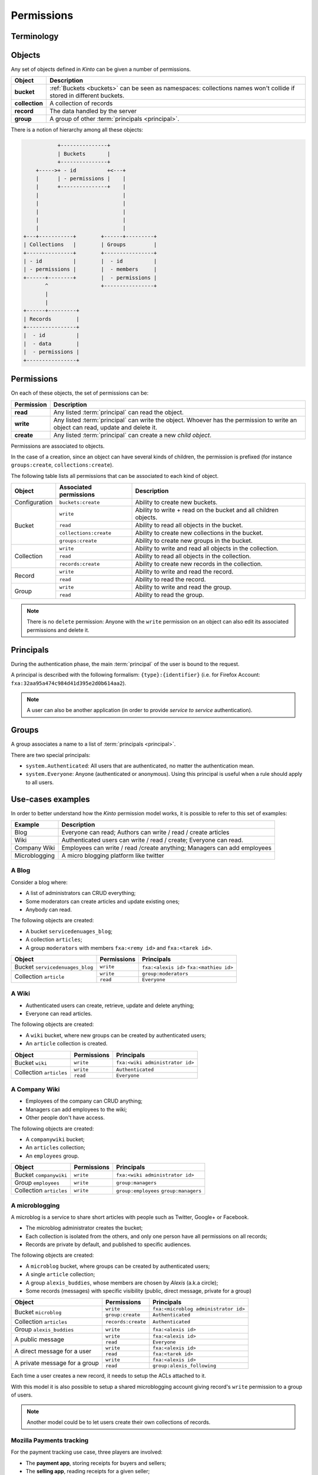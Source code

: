 Permissions
###########

.. _permissions:

Terminology
===========

.. glossary::

    Object
        Anything that can be interacted with. Collections, records, buckets, groups
        are all objects.

    Principal
        An entity that can be authenticated. Principals can be individual people,
        applications, services, or any group of such things.

    Group
        A group associates a name to a list of principals.

    Permission
    Permissions
        A permission is an action that can be performed on an object.
        Examples of permissions are «read», «write», or «create».

    ACE
    Access Control Entity
        An ACE associates a permission to objects and principals, and allows
        to describe rules like «*Members of group admins can create collections*».
        Using #a pseudo-code syntax: ``collections:create = ['group:admins',]``.

    ACL
        A list of ACEs

Objects
=======

Any set of objects defined in *Kinto* can be given a number of permissions.

+-----------------+---------------------------------------------------------+
| Object          | Description                                             |
+=================+=========================================================+
| **bucket**      | :ref:`Buckets <buckets>` can be seen as namespaces:     |
|                 | collections names won't collide if stored in different  |
|                 | buckets.                                                |
+-----------------+---------------------------------------------------------+
| **collection**  | A collection of records                                 |
+-----------------+---------------------------------------------------------+
| **record**      | The data handled by the server                          |
+-----------------+---------------------------------------------------------+
| **group**       | A group of other :term:`principals <principal>`.        |
+-----------------+---------------------------------------------------------+

There is a notion of hierarchy among all these objects:

.. code-block:: text

               +---------------+
               | Buckets       |
               +---------------+
        +----->+ - id          +<---+
        |      | - permissions |    |
        |      +---------------+    |
        |                           |
        |                           |
        |                           |
        |                           |
        |                           |
    +---+-----------+        +------+---------+
    | Collections   |        | Groups         |
    +---------------+        +----------------+
    | - id          |        |  - id          |
    | - permissions |        |  - members     |
    +------+--------+        |  - permissions |
           ^                 +----------------+
           |
           |
    +------+---------+
    | Records        |
    +----------------+
    |  - id          |
    |  - data        |
    |  - permissions |
    +----------------+


Permissions
===========

On each of these objects, the set of permissions can be:

+------------+-----------------------------------------+
| Permission | Description                             |
+============+=========================================+
| **read**   | Any listed :term:`principal` can read   |
|            | the object.                             |
+------------+-----------------------------------------+
| **write**  | Any listed :term:`principal` can write  |
|            | the object. Whoever has the permission  |
|            | to write an object can read, update and |
|            | delete it.                              |
+------------+-----------------------------------------+
| **create** | Any listed :term:`principal` can create |
|            | a new *child object*.                   |
+------------+-----------------------------------------+

Permissions are associated to objects.

In the case of a creation, since an object can have several kinds of children, the
permission is prefixed (for instance ``groups:create``, ``collections:create``).

The following table lists all permissions that can be associated to each kind
of object.

+----------------+------------------------+----------------------------------+
| Object         | Associated permissions | Description                      |
+================+========================+==================================+
| Configuration  | ``buckets:create``     | Ability to create new buckets.   |
|                |                        |                                  |
+----------------+------------------------+----------------------------------+
| Bucket         | ``write``              | Ability to write + read on the   |
|                |                        | bucket and all children objects. |
|                +------------------------+----------------------------------+
|                | ``read``               | Ability to read all objects in   |
|                |                        | the bucket.                      |
|                +------------------------+----------------------------------+
|                | ``collections:create`` | Ability to create new            |
|                |                        | collections in the bucket.       |
|                +------------------------+----------------------------------+
|                | ``groups:create``      | Ability to create new groups     |
|                |                        | in the bucket.                   |
+----------------+------------------------+----------------------------------+
| Collection     | ``write``              | Ability to write and read all    |
|                |                        | objects in the collection.       |
|                +------------------------+----------------------------------+
|                | ``read``               | Ability to read all objects in   |
|                |                        | the collection.                  |
|                +------------------------+----------------------------------+
|                | ``records:create``     | Ability to create new records    |
|                |                        | in the collection.               |
+----------------+------------------------+----------------------------------+
| Record         | ``write``              | Ability to write and read the    |
|                |                        | record.                          |
|                +------------------------+----------------------------------+
|                | ``read``               | Ability to read the record.      |
|                |                        |                                  |
+----------------+------------------------+----------------------------------+
| Group          | ``write``              | Ability to write and read the    |
|                |                        | group.                           |
|                +------------------------+----------------------------------+
|                | ``read``               | Ability to read the group.       |
|                |                        |                                  |
+----------------+------------------------+----------------------------------+

.. note::

  There is no ``delete`` permission: Anyone with the ``write`` permission on an
  object can also edit its associated permissions and delete it.


Principals
==========

During the authentication phase, the main :term:`principal` of the user is
bound to the request.

A principal is described with the following formalism:
``{type}:{identifier}`` (i.e. for Firefox Account: ``fxa:32aa95a474c984d41d395e2d0b614aa2``).

.. note::

    A user can also be another application (in order to provide *service to
    service* authentication).

Groups
======

A group associates a name to a list of :term:`principals <principal>`.

There are two special principals:

- ``system.Authenticated``: All users that are authenticated, no matter the
  authentication mean.
- ``system.Everyone``: Anyone (authenticated or anonymous). Using this
  principal is useful when a rule should apply to all users.


.. _permissions_usecases:

Use-cases examples
==================

In order to better understand how the *Kinto* permission model works, it is
possible to refer to this set of examples:

+---------------+-------------------------------------------------------------------------+
| Example       | Description                                                             |
+===============+=========================================================================+
| Blog          | Everyone can read; Authors can write / read / create articles           |
+---------------+-------------------------------------------------------------------------+
| Wiki          | Authenticated users can write / read / create; Everyone can read.       |
+---------------+-------------------------------------------------------------------------+
| Company Wiki  | Employees can write / read /create anything; Managers can add employees |
+---------------+-------------------------------------------------------------------------+
| Microblogging | A micro blogging platform like twitter                                  |
+---------------+-------------------------------------------------------------------------+

A Blog
------

Consider a blog where:

- A list of administrators can CRUD everything;
- Some moderators can create articles and update existing ones;
- Anybody can read.

The following objects are created:

- A bucket ``servicedenuages_blog``;
- A collection ``articles``;
- A group ``moderators`` with members ``fxa:<remy id>`` and ``fxa:<tarek id>``.

+---------------------------------+-------------+-------------------------------------------+
| Object                          | Permissions | Principals                                |
+=================================+=============+===========================================+
| Bucket ``servicedenuages_blog`` | ``write``   | ``fxa:<alexis id>``                       |
|                                 |             | ``fxa:<mathieu id>``                      |
+---------------------------------+-------------+-------------------------------------------+
| Collection ``article``          | ``write``   | ``group:moderators``                      |
|                                 +-------------+-------------------------------------------+
|                                 | ``read``    | ``Everyone``                              |
+---------------------------------+-------------+-------------------------------------------+


A Wiki
------

- Authenticated users can create, retrieve, update and delete anything;
- Everyone can read articles.

The following objects are created:

- A ``wiki`` bucket, where new groups can be created by authenticated users;
- An ``article`` collection is created.

+-------------------------+---------------------+---------------------------------+
| Object                  | Permissions         | Principals                      |
+=========================+=====================+=================================+
| Bucket ``wiki``         | ``write``           | ``fxa:<wiki administrator id>`` |
+-------------------------+---------------------+---------------------------------+
| Collection ``articles`` | ``write``           | ``Authenticated``               |
|                         +---------------------+---------------------------------+
|                         | ``read``            | ``Everyone``                    |
+-------------------------+---------------------+---------------------------------+


A Company Wiki
--------------

- Employees of the company can CRUD anything;
- Managers can add employees to the wiki;
- Other people don't have access.

The following objects are created:

- A ``companywiki`` bucket;
- An ``articles`` collection;
- An ``employees`` group.

+--------------------------+--------------+-----------------------------------+
| Object                   | Permissions  | Principals                        |
+==========================+==============+===================================+
| Bucket ``companywiki``   | ``write``    | ``fxa:<wiki administrator id>``   |
+--------------------------+--------------+-----------------------------------+
| Group ``employees``      | ``write``    | ``group:managers``                |
+--------------------------+--------------+-----------------------------------+
| Collection ``articles``  | ``write``    | ``group:employees``               |
|                          |              | ``group:managers``                |
+--------------------------+--------------+-----------------------------------+


A microblogging
---------------

A microblog is a service to share short articles with people such as
Twitter, Google+ or Facebook.

- The microblog administrator creates the bucket;
- Each collection is isolated from the others, and only one person have all
  permissions on all records;
- Records are private by default, and published to specific audiences.

The following objects are created:

- A ``microblog`` bucket, where groups can be created by authenticated users;
- A single ``article`` collection;
- A group ``alexis_buddies``, whose members are chosen by *Alexis* (a.k.a circle);
- Some records (messages) with specific visibility (public, direct message, private
  for a group)

+------------------------------------------+---------------------+-------------------------------------------+
| Object                                   | Permissions         | Principals                                |
+==========================================+=====================+===========================================+
| Bucket ``microblog``                     | ``write``           | ``fxa:<microblog administrator id>``      |
|                                          +---------------------+-------------------------------------------+
|                                          | ``group:create``    | ``Authenticated``                         |
+------------------------------------------+---------------------+-------------------------------------------+
| Collection ``articles``                  | ``records:create``  | ``Authenticated``                         |
+------------------------------------------+---------------------+-------------------------------------------+
| Group ``alexis_buddies``                 | ``write``           | ``fxa:<alexis id>``                       |
+------------------------------------------+---------------------+-------------------------------------------+
| A public message                         | ``write``           | ``fxa:<alexis id>``                       |
|                                          +---------------------+-------------------------------------------+
|                                          | ``read``            | ``Everyone``                              |
+------------------------------------------+---------------------+-------------------------------------------+
| A direct message for a user              | ``write``           | ``fxa:<alexis id>``                       |
|                                          +---------------------+-------------------------------------------+
|                                          | ``read``            | ``fxa:<tarek id>``                        |
+------------------------------------------+---------------------+-------------------------------------------+
| A private message for a group            | ``write``           | ``fxa:<alexis id>``                       |
|                                          +---------------------+-------------------------------------------+
|                                          | ``read``            | ``group:alexis_following``                |
+------------------------------------------+---------------------+-------------------------------------------+

Each time a user creates a new record, it needs to setup the ACLs
attached to it.

With this model it is also possible to setup a shared microblogging
account giving record's ``write`` permission to a group of users.

.. note::

    Another model could be to let users create their own collections of
    records.


Mozilla Payments tracking
-------------------------

For the payment tracking use case, three players are involved:

- The **payment app**, storing receipts for buyers and sellers;
- The **selling app**, reading receipts for a given seller;
- The **buyer app** reading receipts for a given buyer.

Users shouldn't be able to write receipts themselves, sellers and users should
only be able to read their owns.

The following objects are created:

- the ``mozilla`` bucket;
- the ``payment`` collection.

+----------------------+-------------+-------------------------+
| Object               | Permissions | Principals              |
+======================+=============+=========================+
| Bucket ``payments``  | ``write``   | ``hawk:<payment app>``  |
+----------------------+-------------+-------------------------+
| On every record      | ``read``    | ``hawk:<selling app>``  |
|                      |             | ``fxa:<buyer id>``      |
+----------------------+-------------+-------------------------+

This ensures every app can list the receipts of every buyer, and that each
buyer can also list their receipts. However, only the payment
application can create / edit new ones.
